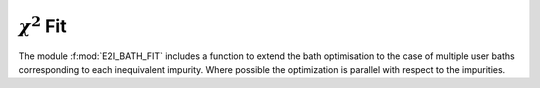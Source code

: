 :math:`\chi^2` Fit
###########################

The module :f:mod:`E2I_BATH_FIT` includes a function to extend the
bath optimisation to the case of multiple user baths corresponding to each
inequivalent impurity. Where possible the optimization is parallel
with respect to the impurities.    

.. f:automodule::   e2i_bath_fit
